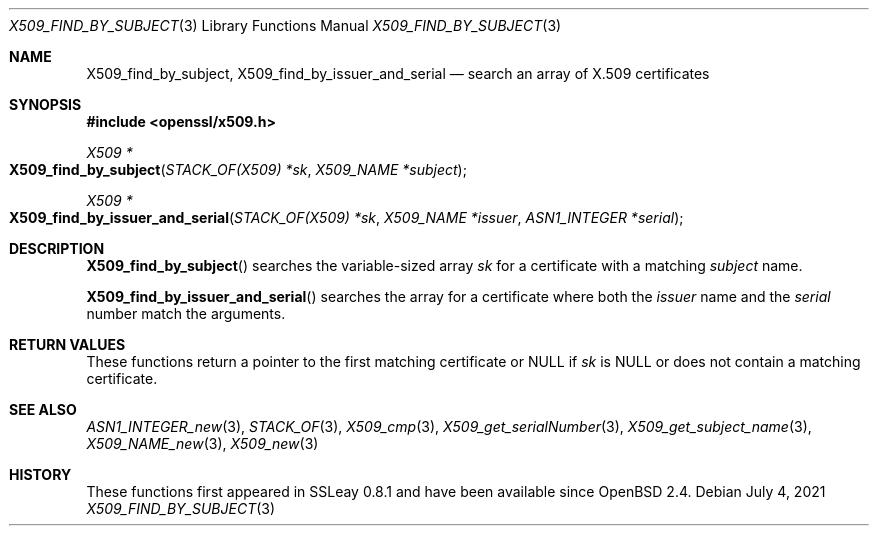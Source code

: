 .\" $OpenBSD: X509_find_by_subject.3,v 1.1 2021/07/04 12:56:27 schwarze Exp $
.\"
.\" Copyright (c) 2021 Ingo Schwarze <schwarze@openbsd.org>
.\"
.\" Permission to use, copy, modify, and distribute this software for any
.\" purpose with or without fee is hereby granted, provided that the above
.\" copyright notice and this permission notice appear in all copies.
.\"
.\" THE SOFTWARE IS PROVIDED "AS IS" AND THE AUTHOR DISCLAIMS ALL WARRANTIES
.\" WITH REGARD TO THIS SOFTWARE INCLUDING ALL IMPLIED WARRANTIES OF
.\" MERCHANTABILITY AND FITNESS. IN NO EVENT SHALL THE AUTHOR BE LIABLE FOR
.\" ANY SPECIAL, DIRECT, INDIRECT, OR CONSEQUENTIAL DAMAGES OR ANY DAMAGES
.\" WHATSOEVER RESULTING FROM LOSS OF USE, DATA OR PROFITS, WHETHER IN AN
.\" ACTION OF CONTRACT, NEGLIGENCE OR OTHER TORTIOUS ACTION, ARISING OUT OF
.\" OR IN CONNECTION WITH THE USE OR PERFORMANCE OF THIS SOFTWARE.
.\"
.Dd $Mdocdate: July 4 2021 $
.Dt X509_FIND_BY_SUBJECT 3
.Os
.Sh NAME
.Nm X509_find_by_subject ,
.Nm X509_find_by_issuer_and_serial
.Nd search an array of X.509 certificates
.Sh SYNOPSIS
.In openssl/x509.h
.Ft X509 *
.Fo X509_find_by_subject
.Fa "STACK_OF(X509) *sk"
.Fa "X509_NAME *subject"
.Fc
.Ft X509 *
.Fo X509_find_by_issuer_and_serial
.Fa "STACK_OF(X509) *sk"
.Fa "X509_NAME *issuer"
.Fa "ASN1_INTEGER *serial"
.Fc
.Sh DESCRIPTION
.Fn X509_find_by_subject
searches the variable-sized array
.Fa sk
for a certificate with a matching
.Fa subject
name.
.Pp
.Fn X509_find_by_issuer_and_serial
searches the array for a certificate where both the
.Fa issuer
name and the
.Fa serial
number match the arguments.
.Sh RETURN VALUES
These functions return a pointer to the first matching certificate or
.Dv NULL
if
.Fa sk
is
.Dv NULL
or does not contain a matching certificate.
.Sh SEE ALSO
.Xr ASN1_INTEGER_new 3 ,
.Xr STACK_OF 3 ,
.Xr X509_cmp 3 ,
.Xr X509_get_serialNumber 3 ,
.Xr X509_get_subject_name 3 ,
.Xr X509_NAME_new 3 ,
.Xr X509_new 3
.Sh HISTORY
These functions first appeared in SSLeay 0.8.1 and have been available since
.Ox 2.4 .
